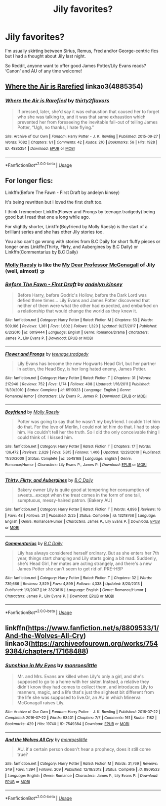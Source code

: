 #+TITLE: Jily favorites?

* Jily favorites?
:PROPERTIES:
:Author: Letsgo_321
:Score: 5
:DateUnix: 1551289311.0
:DateShort: 2019-Feb-27
:END:
I'm usually skirting between Sirius, Remus, Fred and/or George-centric fics but I had a thought about Jily last night.

So Reddit, anyone want to offer good James Potter/Lily Evans reads? ‘Canon' and AU of any time welcome!


** [[https://archiveofourown.org/works/4885354][Where the Air is Rarefied]] linkao3(4885354)
:PROPERTIES:
:Author: siderumincaelo
:Score: 3
:DateUnix: 1551296758.0
:DateShort: 2019-Feb-27
:END:

*** [[https://archiveofourown.org/works/4885354][*/Where the Air is Rarefied/*]] by [[https://www.archiveofourown.org/users/thirty2flavors/pseuds/thirty2flavors][/thirty2flavors/]]

#+begin_quote
  If pressed, later, she'd say it was exhaustion that caused her to forget who she was talking to, and it was that same exhaustion which prevented her from foreseeing the inevitable fall-out of telling James Potter, “Ugh, no thanks, I hate flying.”
#+end_quote

^{/Site/:} ^{Archive} ^{of} ^{Our} ^{Own} ^{*|*} ^{/Fandom/:} ^{Harry} ^{Potter} ^{-} ^{J.} ^{K.} ^{Rowling} ^{*|*} ^{/Published/:} ^{2015-09-27} ^{*|*} ^{/Words/:} ^{7082} ^{*|*} ^{/Chapters/:} ^{1/1} ^{*|*} ^{/Comments/:} ^{42} ^{*|*} ^{/Kudos/:} ^{210} ^{*|*} ^{/Bookmarks/:} ^{56} ^{*|*} ^{/Hits/:} ^{1928} ^{*|*} ^{/ID/:} ^{4885354} ^{*|*} ^{/Download/:} ^{[[https://archiveofourown.org/downloads/4885354/Where%20the%20Air%20is.epub?updated_at=1443391827][EPUB]]} ^{or} ^{[[https://archiveofourown.org/downloads/4885354/Where%20the%20Air%20is.mobi?updated_at=1443391827][MOBI]]}

--------------

*FanfictionBot*^{2.0.0-beta} | [[https://github.com/tusing/reddit-ffn-bot/wiki/Usage][Usage]]
:PROPERTIES:
:Author: FanfictionBot
:Score: 1
:DateUnix: 1551296777.0
:DateShort: 2019-Feb-27
:END:


** For longer fics:

Linkffn(Before The Fawn - First Draft by andelyn kinsey)

It's being rewritten but I loved the first draft too.

I think I remember Linkffn(Flower and Prongs by teenage.tradgedy) being good but I read that one a long while ago.

For slightly shorter, Linkffn(Boyfriend by Molly Raesly) is the start of a brilliant series and she has other Jily stories too.

You also can't go wrong with stories from B.C Daily for short fluffy pieces or longer ones Linkffn(Thirty, Flirty, and Aubergines by B.C Daily) or Linkffn(Commentarius by B.C Daily)
:PROPERTIES:
:Author: theglobalflower
:Score: 2
:DateUnix: 1551307105.0
:DateShort: 2019-Feb-28
:END:

*** [[https://www.fanfiction.net/u/1629523/Molly-Raesly][Molly Raesly]] is like the [[https://www.fanfiction.net/u/2814689/My-Dear-Professor-McGonagall][My Dear Professor McGonagall]] of Jily (well, almost) :p
:PROPERTIES:
:Score: 2
:DateUnix: 1551396843.0
:DateShort: 2019-Mar-01
:END:


*** [[https://www.fanfiction.net/s/6019444/1/][*/Before The Fawn - First Draft/*]] by [[https://www.fanfiction.net/u/2067204/andelyn-kinsey][/andelyn kinsey/]]

#+begin_quote
  Before Harry, before Godric's Hollow, before the Dark Lord was defied three times... Lily Evans and James Potter discovered that neither of them were what the other had expected, and embarked on a relationship that would change the world as they knew it.
#+end_quote

^{/Site/:} ^{fanfiction.net} ^{*|*} ^{/Category/:} ^{Harry} ^{Potter} ^{*|*} ^{/Rated/:} ^{Fiction} ^{M} ^{*|*} ^{/Chapters/:} ^{53} ^{*|*} ^{/Words/:} ^{509,166} ^{*|*} ^{/Reviews/:} ^{1,361} ^{*|*} ^{/Favs/:} ^{1,602} ^{*|*} ^{/Follows/:} ^{1,320} ^{*|*} ^{/Updated/:} ^{9/27/2017} ^{*|*} ^{/Published/:} ^{6/2/2010} ^{*|*} ^{/id/:} ^{6019444} ^{*|*} ^{/Language/:} ^{English} ^{*|*} ^{/Genre/:} ^{Romance/Drama} ^{*|*} ^{/Characters/:} ^{James} ^{P.,} ^{Lily} ^{Evans} ^{P.} ^{*|*} ^{/Download/:} ^{[[http://www.ff2ebook.com/old/ffn-bot/index.php?id=6019444&source=ff&filetype=epub][EPUB]]} ^{or} ^{[[http://www.ff2ebook.com/old/ffn-bot/index.php?id=6019444&source=ff&filetype=mobi][MOBI]]}

--------------

[[https://www.fanfiction.net/s/6519323/1/][*/Flower and Prongs/*]] by [[https://www.fanfiction.net/u/2126456/teenage-tradgedy][/teenage.tradgedy/]]

#+begin_quote
  Lily Evans has become the new Hogwarts Head Girl, but her partner in action, the Head Boy, is her long hated enemy, James Potter.
#+end_quote

^{/Site/:} ^{fanfiction.net} ^{*|*} ^{/Category/:} ^{Harry} ^{Potter} ^{*|*} ^{/Rated/:} ^{Fiction} ^{T} ^{*|*} ^{/Chapters/:} ^{31} ^{*|*} ^{/Words/:} ^{217,940} ^{*|*} ^{/Reviews/:} ^{752} ^{*|*} ^{/Favs/:} ^{1,174} ^{*|*} ^{/Follows/:} ^{408} ^{*|*} ^{/Updated/:} ^{1/16/2011} ^{*|*} ^{/Published/:} ^{11/30/2010} ^{*|*} ^{/Status/:} ^{Complete} ^{*|*} ^{/id/:} ^{6519323} ^{*|*} ^{/Language/:} ^{English} ^{*|*} ^{/Genre/:} ^{Romance/Humor} ^{*|*} ^{/Characters/:} ^{Lily} ^{Evans} ^{P.,} ^{James} ^{P.} ^{*|*} ^{/Download/:} ^{[[http://www.ff2ebook.com/old/ffn-bot/index.php?id=6519323&source=ff&filetype=epub][EPUB]]} ^{or} ^{[[http://www.ff2ebook.com/old/ffn-bot/index.php?id=6519323&source=ff&filetype=mobi][MOBI]]}

--------------

[[https://www.fanfiction.net/s/5548168/1/][*/Boyfriend/*]] by [[https://www.fanfiction.net/u/1629523/Molly-Raesly][/Molly Raesly/]]

#+begin_quote
  Potter was going to say that he wasn't my boyfriend. I couldn't let him do that. For the love of Merlin, I could not let him do that. I had to stop him. He couldn't tell her the truth. So I did the only conceivable thing I could think of. I kissed him.
#+end_quote

^{/Site/:} ^{fanfiction.net} ^{*|*} ^{/Category/:} ^{Harry} ^{Potter} ^{*|*} ^{/Rated/:} ^{Fiction} ^{T} ^{*|*} ^{/Chapters/:} ^{17} ^{*|*} ^{/Words/:} ^{136,472} ^{*|*} ^{/Reviews/:} ^{2,629} ^{*|*} ^{/Favs/:} ^{5,815} ^{*|*} ^{/Follows/:} ^{1,406} ^{*|*} ^{/Updated/:} ^{12/29/2010} ^{*|*} ^{/Published/:} ^{11/30/2009} ^{*|*} ^{/Status/:} ^{Complete} ^{*|*} ^{/id/:} ^{5548168} ^{*|*} ^{/Language/:} ^{English} ^{*|*} ^{/Genre/:} ^{Romance/Humor} ^{*|*} ^{/Characters/:} ^{Lily} ^{Evans} ^{P.,} ^{James} ^{P.} ^{*|*} ^{/Download/:} ^{[[http://www.ff2ebook.com/old/ffn-bot/index.php?id=5548168&source=ff&filetype=epub][EPUB]]} ^{or} ^{[[http://www.ff2ebook.com/old/ffn-bot/index.php?id=5548168&source=ff&filetype=mobi][MOBI]]}

--------------

[[https://www.fanfiction.net/s/13218768/1/][*/Thirty, Flirty, and Aubergines/*]] by [[https://www.fanfiction.net/u/337134/B-C-Daily][/B.C Daily/]]

#+begin_quote
  Bakery owner Lily is quite good at tempering her consumption of sweets...except when the treat comes in the form of one tall, sumptuous, messy-haired patron. [Bakery AU]
#+end_quote

^{/Site/:} ^{fanfiction.net} ^{*|*} ^{/Category/:} ^{Harry} ^{Potter} ^{*|*} ^{/Rated/:} ^{Fiction} ^{T} ^{*|*} ^{/Words/:} ^{4,896} ^{*|*} ^{/Reviews/:} ^{16} ^{*|*} ^{/Favs/:} ^{48} ^{*|*} ^{/Follows/:} ^{21} ^{*|*} ^{/Published/:} ^{2/25} ^{*|*} ^{/Status/:} ^{Complete} ^{*|*} ^{/id/:} ^{13218768} ^{*|*} ^{/Language/:} ^{English} ^{*|*} ^{/Genre/:} ^{Romance/Humor} ^{*|*} ^{/Characters/:} ^{James} ^{P.,} ^{Lily} ^{Evans} ^{P.} ^{*|*} ^{/Download/:} ^{[[http://www.ff2ebook.com/old/ffn-bot/index.php?id=13218768&source=ff&filetype=epub][EPUB]]} ^{or} ^{[[http://www.ff2ebook.com/old/ffn-bot/index.php?id=13218768&source=ff&filetype=mobi][MOBI]]}

--------------

[[https://www.fanfiction.net/s/3323816/1/][*/Commentarius/*]] by [[https://www.fanfiction.net/u/337134/B-C-Daily][/B.C Daily/]]

#+begin_quote
  Lily has always considered herself ordinary. But as she enters her 7th year, things start changing and Lily starts going a bit mad. Suddenly, she's Head Girl, her mates are acting strangely, and there's a new James Potter she can't seem to get rid of. PRE-HBP
#+end_quote

^{/Site/:} ^{fanfiction.net} ^{*|*} ^{/Category/:} ^{Harry} ^{Potter} ^{*|*} ^{/Rated/:} ^{Fiction} ^{T} ^{*|*} ^{/Chapters/:} ^{32} ^{*|*} ^{/Words/:} ^{739,666} ^{*|*} ^{/Reviews/:} ^{3,529} ^{*|*} ^{/Favs/:} ^{4,899} ^{*|*} ^{/Follows/:} ^{4,338} ^{*|*} ^{/Updated/:} ^{8/20/2013} ^{*|*} ^{/Published/:} ^{1/3/2007} ^{*|*} ^{/id/:} ^{3323816} ^{*|*} ^{/Language/:} ^{English} ^{*|*} ^{/Genre/:} ^{Romance/Humor} ^{*|*} ^{/Characters/:} ^{James} ^{P.,} ^{Lily} ^{Evans} ^{P.} ^{*|*} ^{/Download/:} ^{[[http://www.ff2ebook.com/old/ffn-bot/index.php?id=3323816&source=ff&filetype=epub][EPUB]]} ^{or} ^{[[http://www.ff2ebook.com/old/ffn-bot/index.php?id=3323816&source=ff&filetype=mobi][MOBI]]}

--------------

*FanfictionBot*^{2.0.0-beta} | [[https://github.com/tusing/reddit-ffn-bot/wiki/Usage][Usage]]
:PROPERTIES:
:Author: FanfictionBot
:Score: 1
:DateUnix: 1551307201.0
:DateShort: 2019-Feb-28
:END:


** linkffn([[https://www.fanfiction.net/s/8809533/1/And-the-Wolves-All-Cry]]) linkao3([[https://archiveofourown.org/works/7549384/chapters/17168488]])
:PROPERTIES:
:Author: TimeTurner394
:Score: 1
:DateUnix: 1551311848.0
:DateShort: 2019-Feb-28
:END:

*** [[https://archiveofourown.org/works/7549384][*/Sunshine in My Eyes/*]] by [[https://www.archiveofourown.org/users/monroeslittle/pseuds/monroeslittle][/monroeslittle/]]

#+begin_quote
  Mr. and Mrs. Evans are killed when Lily's only a girl, and she's supposed to go to a home with her sister. Instead, a relative they didn't know they had comes to collect them, and introduces Lily to manners, magic, and a life that's just the slightest bit different from the life she was supposed to live.Or, an AU in which Minerva McGonagall raises Lily.
#+end_quote

^{/Site/:} ^{Archive} ^{of} ^{Our} ^{Own} ^{*|*} ^{/Fandom/:} ^{Harry} ^{Potter} ^{-} ^{J.} ^{K.} ^{Rowling} ^{*|*} ^{/Published/:} ^{2016-07-22} ^{*|*} ^{/Completed/:} ^{2016-07-22} ^{*|*} ^{/Words/:} ^{93401} ^{*|*} ^{/Chapters/:} ^{7/7} ^{*|*} ^{/Comments/:} ^{161} ^{*|*} ^{/Kudos/:} ^{1182} ^{*|*} ^{/Bookmarks/:} ^{429} ^{*|*} ^{/Hits/:} ^{19740} ^{*|*} ^{/ID/:} ^{7549384} ^{*|*} ^{/Download/:} ^{[[https://archiveofourown.org/downloads/mo/monroeslittle/7549384/Sunshine%20in%20My%20Eyes.epub?updated_at=1541949197][EPUB]]} ^{or} ^{[[https://archiveofourown.org/downloads/mo/monroeslittle/7549384/Sunshine%20in%20My%20Eyes.mobi?updated_at=1541949197][MOBI]]}

--------------

[[https://www.fanfiction.net/s/8809533/1/][*/And the Wolves All Cry/*]] by [[https://www.fanfiction.net/u/1191138/monroeslittle][/monroeslittle/]]

#+begin_quote
  AU. if a certain person doesn't hear a prophecy, does it still come true?
#+end_quote

^{/Site/:} ^{fanfiction.net} ^{*|*} ^{/Category/:} ^{Harry} ^{Potter} ^{*|*} ^{/Rated/:} ^{Fiction} ^{M} ^{*|*} ^{/Words/:} ^{31,769} ^{*|*} ^{/Reviews/:} ^{349} ^{*|*} ^{/Favs/:} ^{1,394} ^{*|*} ^{/Follows/:} ^{209} ^{*|*} ^{/Published/:} ^{12/18/2012} ^{*|*} ^{/Status/:} ^{Complete} ^{*|*} ^{/id/:} ^{8809533} ^{*|*} ^{/Language/:} ^{English} ^{*|*} ^{/Genre/:} ^{Romance} ^{*|*} ^{/Characters/:} ^{James} ^{P.,} ^{Lily} ^{Evans} ^{P.} ^{*|*} ^{/Download/:} ^{[[http://www.ff2ebook.com/old/ffn-bot/index.php?id=8809533&source=ff&filetype=epub][EPUB]]} ^{or} ^{[[http://www.ff2ebook.com/old/ffn-bot/index.php?id=8809533&source=ff&filetype=mobi][MOBI]]}

--------------

*FanfictionBot*^{2.0.0-beta} | [[https://github.com/tusing/reddit-ffn-bot/wiki/Usage][Usage]]
:PROPERTIES:
:Author: FanfictionBot
:Score: 1
:DateUnix: 1551311873.0
:DateShort: 2019-Feb-28
:END:
